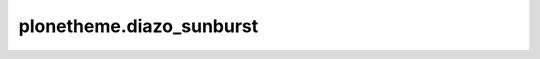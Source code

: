 plonetheme.diazo_sunburst
=========================

.. image:: plonetheme/diazo_sunburst/theme/images/preview.png
